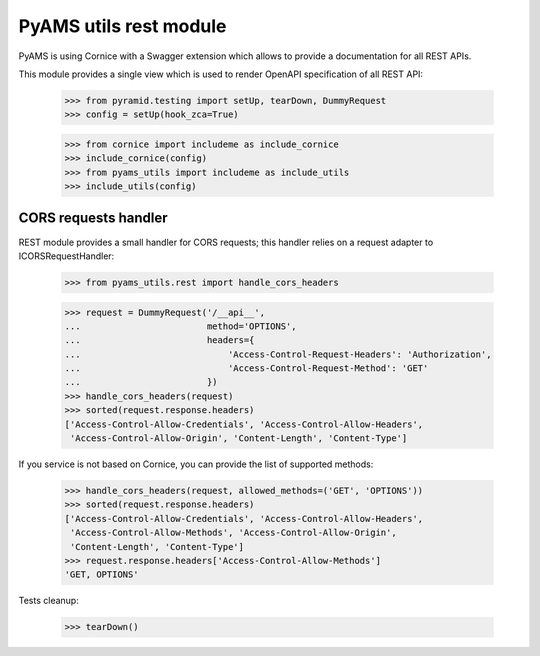 
=======================
PyAMS utils rest module
=======================

PyAMS is using Cornice with a Swagger extension which allows to provide a documentation
for all REST APIs.

This module provides a single view which is used to render OpenAPI specification of all REST
API:

    >>> from pyramid.testing import setUp, tearDown, DummyRequest
    >>> config = setUp(hook_zca=True)

    >>> from cornice import includeme as include_cornice
    >>> include_cornice(config)
    >>> from pyams_utils import includeme as include_utils
    >>> include_utils(config)


CORS requests handler
---------------------

REST module provides a small handler for CORS requests; this handler relies on a request adapter
to ICORSRequestHandler:

    >>> from pyams_utils.rest import handle_cors_headers

    >>> request = DummyRequest('/__api__',
    ...                        method='OPTIONS',
    ...                        headers={
    ...                            'Access-Control-Request-Headers': 'Authorization',
    ...                            'Access-Control-Request-Method': 'GET'
    ...                        })
    >>> handle_cors_headers(request)
    >>> sorted(request.response.headers)
    ['Access-Control-Allow-Credentials', 'Access-Control-Allow-Headers',
     'Access-Control-Allow-Origin', 'Content-Length', 'Content-Type']

If you service is not based on Cornice, you can provide the list of supported methods:

    >>> handle_cors_headers(request, allowed_methods=('GET', 'OPTIONS'))
    >>> sorted(request.response.headers)
    ['Access-Control-Allow-Credentials', 'Access-Control-Allow-Headers',
     'Access-Control-Allow-Methods', 'Access-Control-Allow-Origin',
     'Content-Length', 'Content-Type']
    >>> request.response.headers['Access-Control-Allow-Methods']
    'GET, OPTIONS'


Tests cleanup:

    >>> tearDown()
